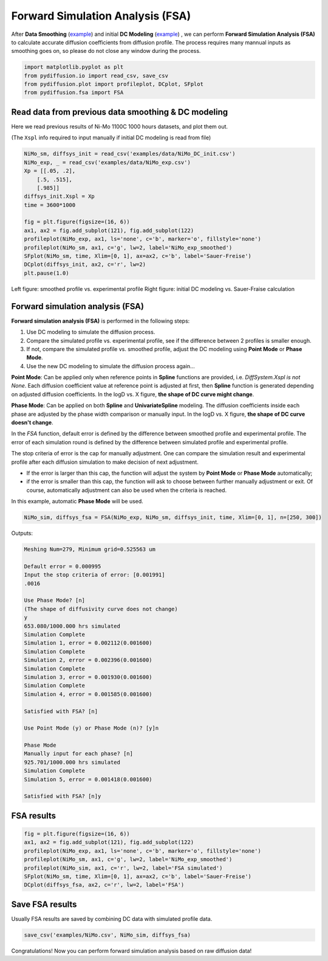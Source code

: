 =================================
Forward Simulation Analysis (FSA)
=================================

After **Data Smoothing** (example_) and initial **DC Modeling** (example__) , we can perform **Forward Simulation Analysis (FSA)** to calculate accurate diffusion coefficients from diffusion profile.
The process requires many mannual inputs as smoothing goes on, so please do not close any window during the process.

.. code-block:: python

    import matplotlib.pyplot as plt
    from pydiffusion.io import read_csv, save_csv
    from pydiffusion.plot import profileplot, DCplot, SFplot
    from pydiffusion.fsa import FSA

Read data from previous data smoothing & DC modeling
----------------------------------------------------

Here we read previous results of Ni-Mo 1100C 1000 hours datasets, and plot them out.

(The ``Xspl`` info required to input manually if initial DC modeling is read from file)

.. code-block:: python

    NiMo_sm, diffsys_init = read_csv('examples/data/NiMo_DC_init.csv')
    NiMo_exp, _ = read_csv('examples/data/NiMo_exp.csv')
    Xp = [[.05, .2],
        [.5, .515],
        [.985]]
    diffsys_init.Xspl = Xp
    time = 3600*1000

    fig = plt.figure(figsize=(16, 6))
    ax1, ax2 = fig.add_subplot(121), fig.add_subplot(122)
    profileplot(NiMo_exp, ax1, ls='none', c='b', marker='o', fillstyle='none')
    profileplot(NiMo_sm, ax1, c='g', lw=2, label='NiMo_exp_smoothed')
    SFplot(NiMo_sm, time, Xlim=[0, 1], ax=ax2, c='b', label='Sauer-Freise')
    DCplot(diffsys_init, ax2, c='r', lw=2)
    plt.pause(1.0)

.. image:: https://github.com/zhangqi-chen/pyDiffusion/blob/master/docs/examples/FSA_files/FSA_1.png

Left figure: smoothed profile vs. experimental profile Right figure: initial DC modeling vs. Sauer-Fraise calculation

Forward simulation analysis (FSA)
---------------------------------

**Forward simulation analysis (FSA)** is performed in the following steps:

1. Use DC modeling to simulate the diffusion process.
2. Compare the simulated profile vs. experimental profile, see if the difference between 2 profiles is smaller enough.
3. If not, compare the simulated profile vs. smoothed profile, adjust the DC modeling using **Point Mode** or **Phase Mode**.
4. Use the new DC modeling to simulate the diffusion process again...

**Point Mode**: Can be applied only when reference points in **Spline** functions are provided, i.e. `DiffSystem.Xspl is not None`. Each diffusion coefficient value at reference point is adjusted at first, then **Spline** function is generated depending on adjusted diffusion coefficients. In the logD vs. X figure, **the shape of DC curve might change**.

**Phase Mode**: Can be applied on both **Spline** and **UnivariateSpline** modeling. The diffusion coefficients inside each phase are adjusted by the phase width comparison or manually input. In the logD vs. X figure, **the shape of DC curve doesn't change**.

In the `FSA` function, default error is defined by the difference between smoothed profile and experimental profile. The error of each simulation round is defined by the difference between simulated profile and experimental profile.

The stop criteria of error is the cap for manually adjustment. One can compare the simulation result and experimental profile after each diffusion simulation to make decision of next adjustment.

* If the error is larger than this cap, the function will adjust the system by **Point Mode** or **Phase Mode** automatically;
* if the error is smaller than this cap, the function will ask to choose between further manually adjustment or exit. Of course, automatically adjustment can also be used when the criteria is reached.

In this example, automatic **Phase Mode** will be used.

.. code-block:: python

    NiMo_sim, diffsys_fsa = FSA(NiMo_exp, NiMo_sm, diffsys_init, time, Xlim=[0, 1], n=[250, 300])

Outputs:

.. code-block::

    Meshing Num=279, Minimum grid=0.525563 um

    Default error = 0.000995
    Input the stop criteria of error: [0.001991]
    .0016

    Use Phase Mode? [n]
    (The shape of diffusivity curve does not change)
    y
    653.080/1000.000 hrs simulated
    Simulation Complete
    Simulation 1, error = 0.002112(0.001600)
    Simulation Complete
    Simulation 2, error = 0.002396(0.001600)
    Simulation Complete
    Simulation 3, error = 0.001930(0.001600)
    Simulation Complete
    Simulation 4, error = 0.001585(0.001600)

    Satisfied with FSA? [n]

    Use Point Mode (y) or Phase Mode (n)? [y]n

    Phase Mode
    Manually input for each phase? [n]
    925.701/1000.000 hrs simulated
    Simulation Complete
    Simulation 5, error = 0.001418(0.001600)

    Satisfied with FSA? [n]y

FSA results
-----------

.. code-block:: python

    fig = plt.figure(figsize=(16, 6))
    ax1, ax2 = fig.add_subplot(121), fig.add_subplot(122)
    profileplot(NiMo_exp, ax1, ls='none', c='b', marker='o', fillstyle='none')
    profileplot(NiMo_sm, ax1, c='g', lw=2, label='NiMo_exp_smoothed')
    profileplot(NiMo_sim, ax1, c='r', lw=2, label='FSA simulated')
    SFplot(NiMo_sm, time, Xlim=[0, 1], ax=ax2, c='b', label='Sauer-Freise')
    DCplot(diffsys_fsa, ax2, c='r', lw=2, label='FSA')

.. image:: https://github.com/zhangqi-chen/pyDiffusion/blob/master/docs/examples/FSA_files/FSA_2.png

Save FSA results
----------------

Usually FSA results are saved by combining DC data with simulated profile data.

.. code-block:: python

    save_csv('examples/NiMo.csv', NiMo_sim, diffsys_fsa)

Congratulations! Now you can perform forward simulation analysis based on raw diffusion data!

.. _example: https://github.com/zhangqi-chen/pyDiffusion/blob/master/docs/examples/DataSmooth.rst
.. __: https://github.com/zhangqi-chen/pyDiffusion/blob/master/docs/examples/DCModeling.rst